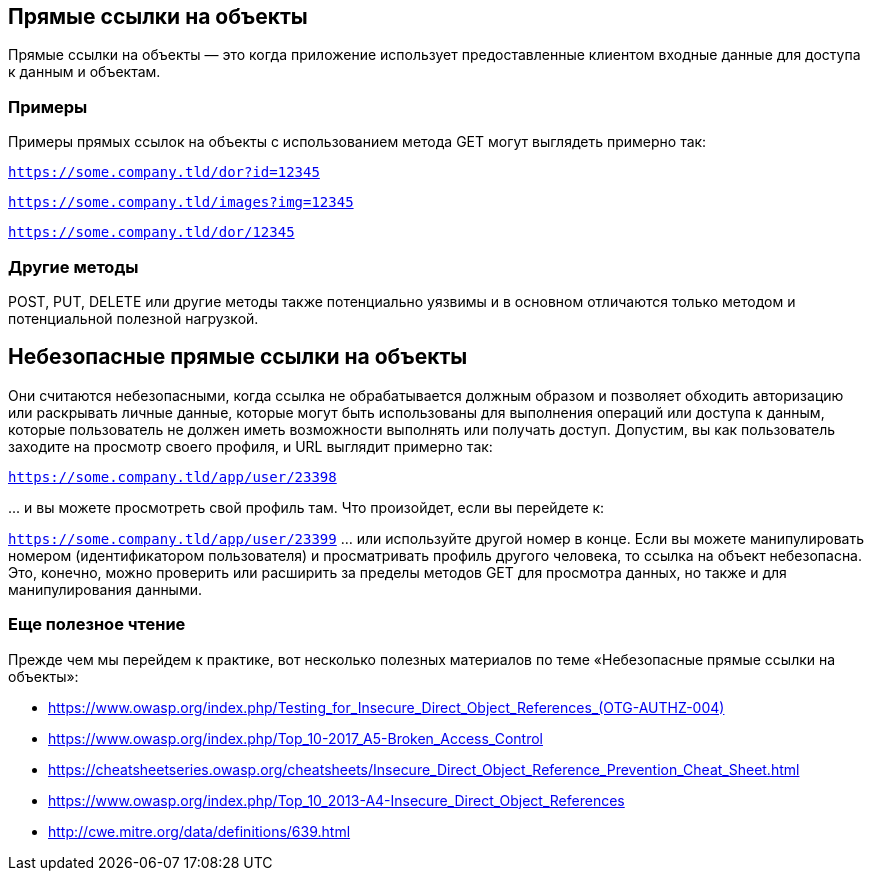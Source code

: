 == Прямые ссылки на объекты

Прямые ссылки на объекты — это когда приложение использует предоставленные клиентом входные данные для доступа к данным и объектам.

=== Примеры

Примеры прямых ссылок на объекты с использованием метода GET могут выглядеть примерно так:

`https://some.company.tld/dor?id=12345`

`https://some.company.tld/images?img=12345`

`https://some.company.tld/dor/12345`

=== Другие методы

POST, PUT, DELETE или другие методы также потенциально уязвимы и в основном отличаются только методом и потенциальной полезной нагрузкой.

== *Небезопасные* прямые ссылки на объекты

Они считаются небезопасными, когда ссылка не обрабатывается должным образом и позволяет обходить авторизацию или раскрывать личные данные, которые могут быть использованы для выполнения операций или доступа к данным, которые пользователь не должен иметь возможности выполнять или получать доступ.
Допустим, вы как пользователь заходите на просмотр своего профиля, и URL выглядит примерно так:

`https://some.company.tld/app/user/23398`

\... и вы можете просмотреть свой профиль там. Что произойдет, если вы перейдете к:

`https://some.company.tld/app/user/23399` ... или используйте другой номер в конце. Если вы можете манипулировать номером (идентификатором пользователя) и просматривать профиль другого человека, то ссылка на объект небезопасна. Это, конечно, можно проверить или расширить за пределы методов GET для просмотра данных, но также и для манипулирования данными.

=== Еще полезное чтение
Прежде чем мы перейдем к практике, вот несколько полезных материалов по теме «Небезопасные прямые ссылки на объекты»:

* link:++https://www.owasp.org/index.php/Testing_for_Insecure_Direct_Object_References_(OTG-AUTHZ-004)++[]
* https://www.owasp.org/index.php/Top_10-2017_A5-Broken_Access_Control
* https://cheatsheetseries.owasp.org/cheatsheets/Insecure_Direct_Object_Reference_Prevention_Cheat_Sheet.html
* https://www.owasp.org/index.php/Top_10_2013-A4-Insecure_Direct_Object_References
* http://cwe.mitre.org/data/definitions/639.html
